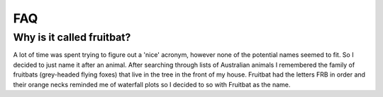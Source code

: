 FAQ
===

Why is it called fruitbat?
--------------------------
A lot of time was spent trying to figure out a 'nice' acronym, however none of the
potential names seemed to fit. So I decided to just name it after an animal. 
After searching through lists of Australian animals I remembered the family of
fruitbats (grey-headed flying foxes) that live in the tree in the front of my house.
Fruitbat had the letters FRB in order and their orange necks reminded me of waterfall
plots so I decided to so with Fruitbat as the name.

